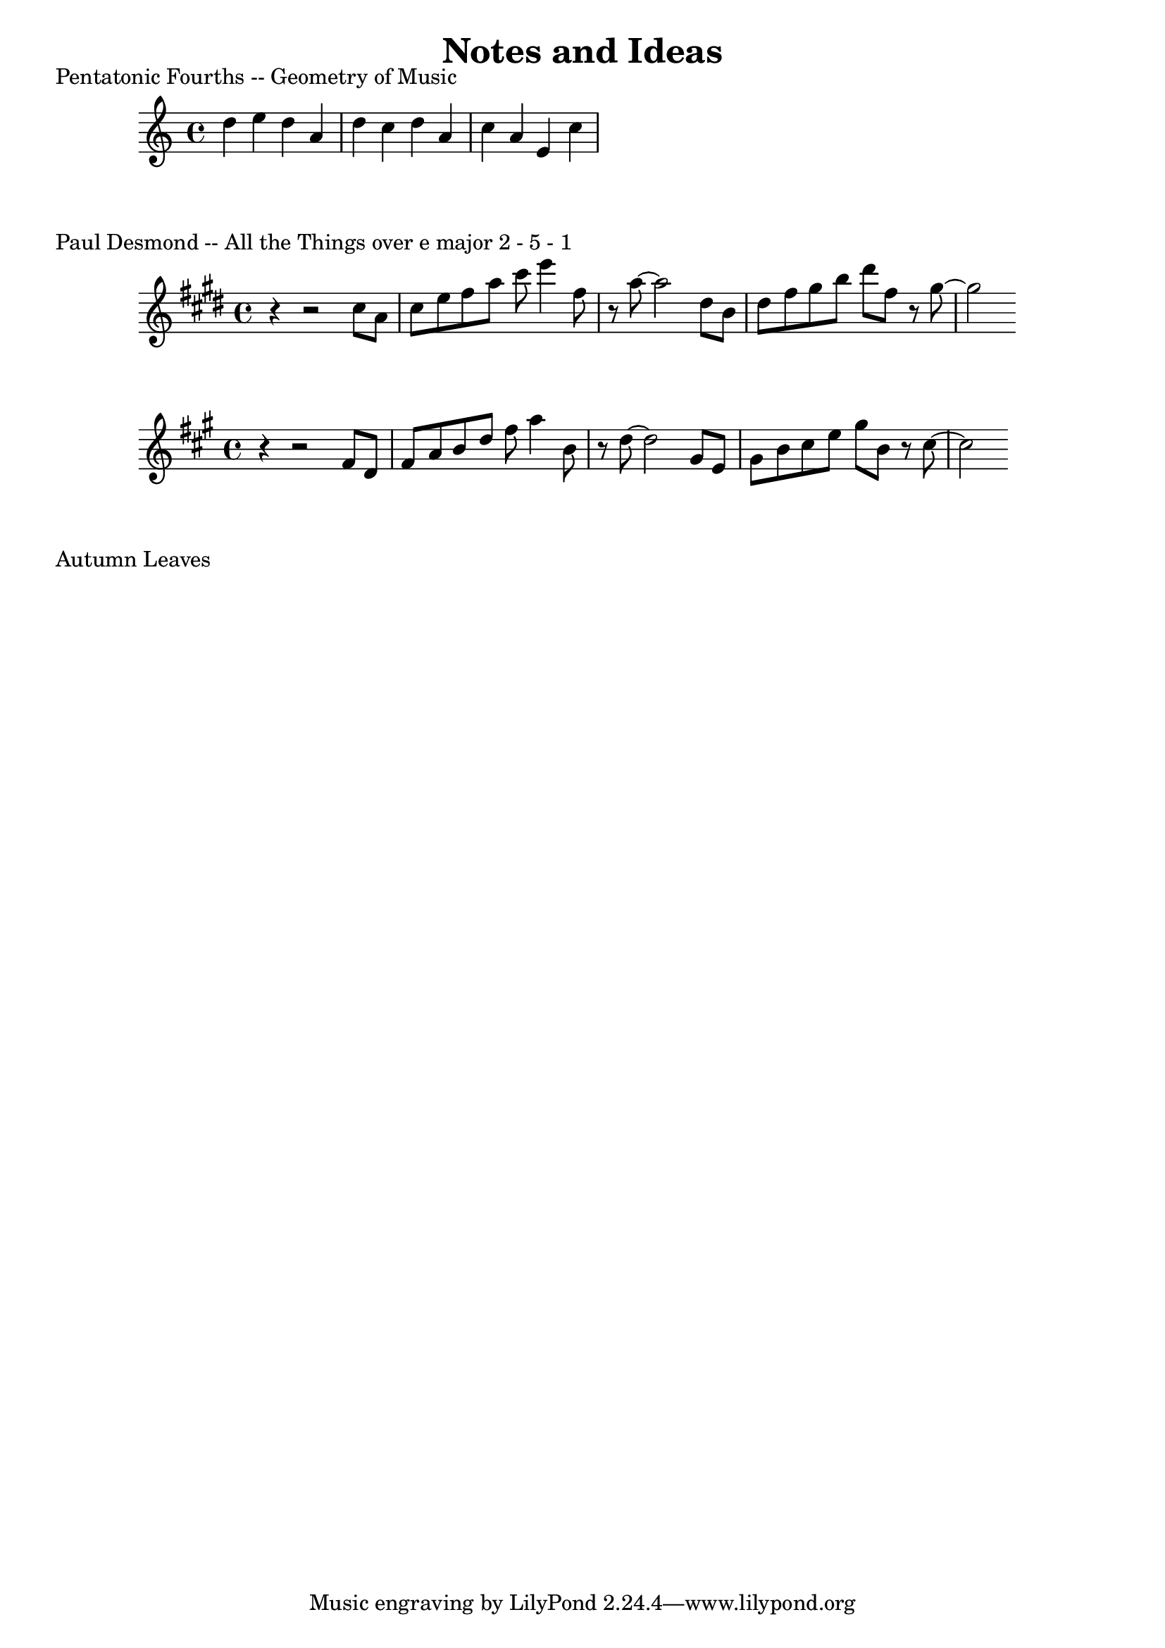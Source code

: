 \header {
  title = "Notes and Ideas"
}

\markup {
  Pentatonic Fourths -- Geometry of Music
}

\relative c'' {
  d e d a d c d a c a e c'
}

\markup {
Paul Desmond -- All the Things
over e major 2 - 5 - 1
}

\relative c'' {
  \key e \major
  r r2 cis8 a | cis e fis a cis8 e4 fis,8 | r8 a8~ a2 dis,8 b | dis fis gis b dis fis, r8 gis~ | gis2
}

\transpose e a, {
  \relative c'' {
    \key e \major
    r4 r2 cis8 a | cis e fis a cis8 e4 fis,8 | r8 a8~ a2 dis,8 b | dis fis gis b dis fis, r8 gis~ | gis2
  }
}

\markup {
  Autumn Leaves
}
